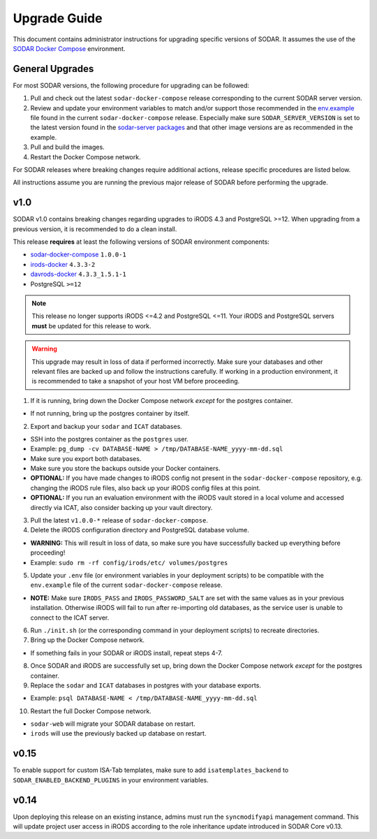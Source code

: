 .. _admin_upgrade:

Upgrade Guide
^^^^^^^^^^^^^

This document contains administrator instructions for upgrading specific
versions of SODAR. It assumes the use of the
`SODAR Docker Compose <https://github.com/bihealth/sodar-docker-compose>`_
environment.


General Upgrades
================

For most SODAR versions, the following procedure for upgrading can be followed:

1. Pull and check out the latest ``sodar-docker-compose`` release corresponding
   to the current SODAR server version.
2. Review and update your environment variables to match and/or support those
   recommended in the `env.example <https://github.com/bihealth/sodar-docker-compose/blob/main/env.example>`_
   file found in the current ``sodar-docker-compose`` release. Especially make
   sure ``SODAR_SERVER_VERSION`` is set to the latest version found in the
   `sodar-server packages <https://github.com/bihealth/sodar-server/pkgs/container/sodar-server>`_
   and that other image versions are as recommended in the example.
3. Pull and build the images.
4. Restart the Docker Compose network.

For SODAR releases where breaking changes require additional actions, release
specific procedures are listed below.

All instructions assume you are running the previous major release of SODAR
before performing the upgrade.


.. _admin_upgrade_v1.0:

v1.0
====

SODAR v1.0 contains breaking changes regarding upgrades to iRODS 4.3 and
PostgreSQL >=12. When upgrading from a previous version, it is recommended to do
a clean install.

This release **requires** at least the following versions of SODAR
environment components:

- `sodar-docker-compose <https://github.com/bihealth/sodar-docker-compose>`_ ``1.0.0-1``
- `irods-docker <https://github.com/bihealth/irods-docker>`_ ``4.3.3-2``
- `davrods-docker <https://github.com/bihealth/davrods-docker>`_ ``4.3.3_1.5.1-1``
- PostgreSQL ``>=12``

.. note::

    This release no longer supports iRODS <=4.2 and PostgreSQL <=11. Your iRODS
    and PostgreSQL servers **must** be updated for this release to work.

.. warning::

    This upgrade may result in loss of data if performed incorrectly. Make sure
    your databases and other relevant files are backed up and follow the
    instructions carefully. If working in a production environment, it is
    recommended to take a snapshot of your host VM before proceeding.

1. If it is running, bring down the Docker Compose network *except* for the
   postgres container.

- If not running, bring up the postgres container by itself.

2. Export and backup your ``sodar`` and ``ICAT`` databases.

- SSH into the postgres container as the ``postgres`` user.
- Example: ``pg_dump -cv DATABASE-NAME > /tmp/DATABASE-NAME_yyyy-mm-dd.sql``
- Make sure you export both databases.
- Make sure you store the backups outside your Docker containers.
- **OPTIONAL:** If you have made changes to iRODS config not present in the
  ``sodar-docker-compose`` repository, e.g. changing the iRODS rule files,
  also back up your iRODS config files at this point.
- **OPTIONAL:** If you run an evaluation environment with the iRODS vault
  stored in a local volume and accessed directly via ICAT, also consider
  backing up your vault directory.

3. Pull the latest ``v1.0.0-*`` release of ``sodar-docker-compose``.

4. Delete the iRODS configuration directory and PostgreSQL database volume.

- **WARNING:** This will result in loss of data, so make sure you have
  successfully backed up everything before proceeding!
- Example: ``sudo rm -rf config/irods/etc/ volumes/postgres``

5. Update your ``.env`` file (or environment variables in your deployment
   scripts) to be compatible with the ``env.example`` file of the current
   ``sodar-docker-compose`` release.

- **NOTE:** Make sure ``IRODS_PASS`` and ``IRODS_PASSWORD_SALT`` are set with
  the same values as in your previous installation. Otherwise iRODS will fail to
  run after re-importing old databases, as the service user is unable to connect
  to the ICAT server.

6. Run ``./init.sh`` (or the corresponding command in your deployment scripts)
   to recreate directories.

7. Bring up the Docker Compose network.

- If something fails in your SODAR or iRODS install, repeat steps 4-7.

8. Once SODAR and iRODS are successfully set up, bring down the Docker Compose
   network *except* for the postgres container.

9. Replace the ``sodar`` and ``ICAT`` databases in postgres with your database
   exports.

- Example: ``psql DATABASE-NAME < /tmp/DATABASE-NAME_yyyy-mm-dd.sql``

10. Restart the full Docker Compose network.

- ``sodar-web`` will migrate your SODAR database on restart.
- ``irods`` will use the previously backed up database on restart.


.. _admin_upgrade_v0.15:

v0.15
=====

To enable support for custom ISA-Tab templates, make sure to add
``isatemplates_backend`` to ``SODAR_ENABLED_BACKEND_PLUGINS`` in your
environment variables.


.. _admin_upgrade_v0.14:

v0.14
=====

Upon deploying this release on an existing instance, admins must run the
``syncmodifyapi`` management command. This will update project user access in
iRODS according to the role inheritance update introduced in SODAR Core v0.13.
